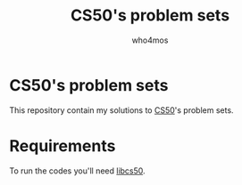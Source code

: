 #+author: who4mos
#+title: CS50's problem sets

* CS50's problem sets

This repository contain my solutions to [[https://cs50.harvard.edu/x/2025/][CS50]]'s problem sets.


* Requirements

To run the codes you'll need [[https://github.com/cs50/libcs50][libcs50]].
